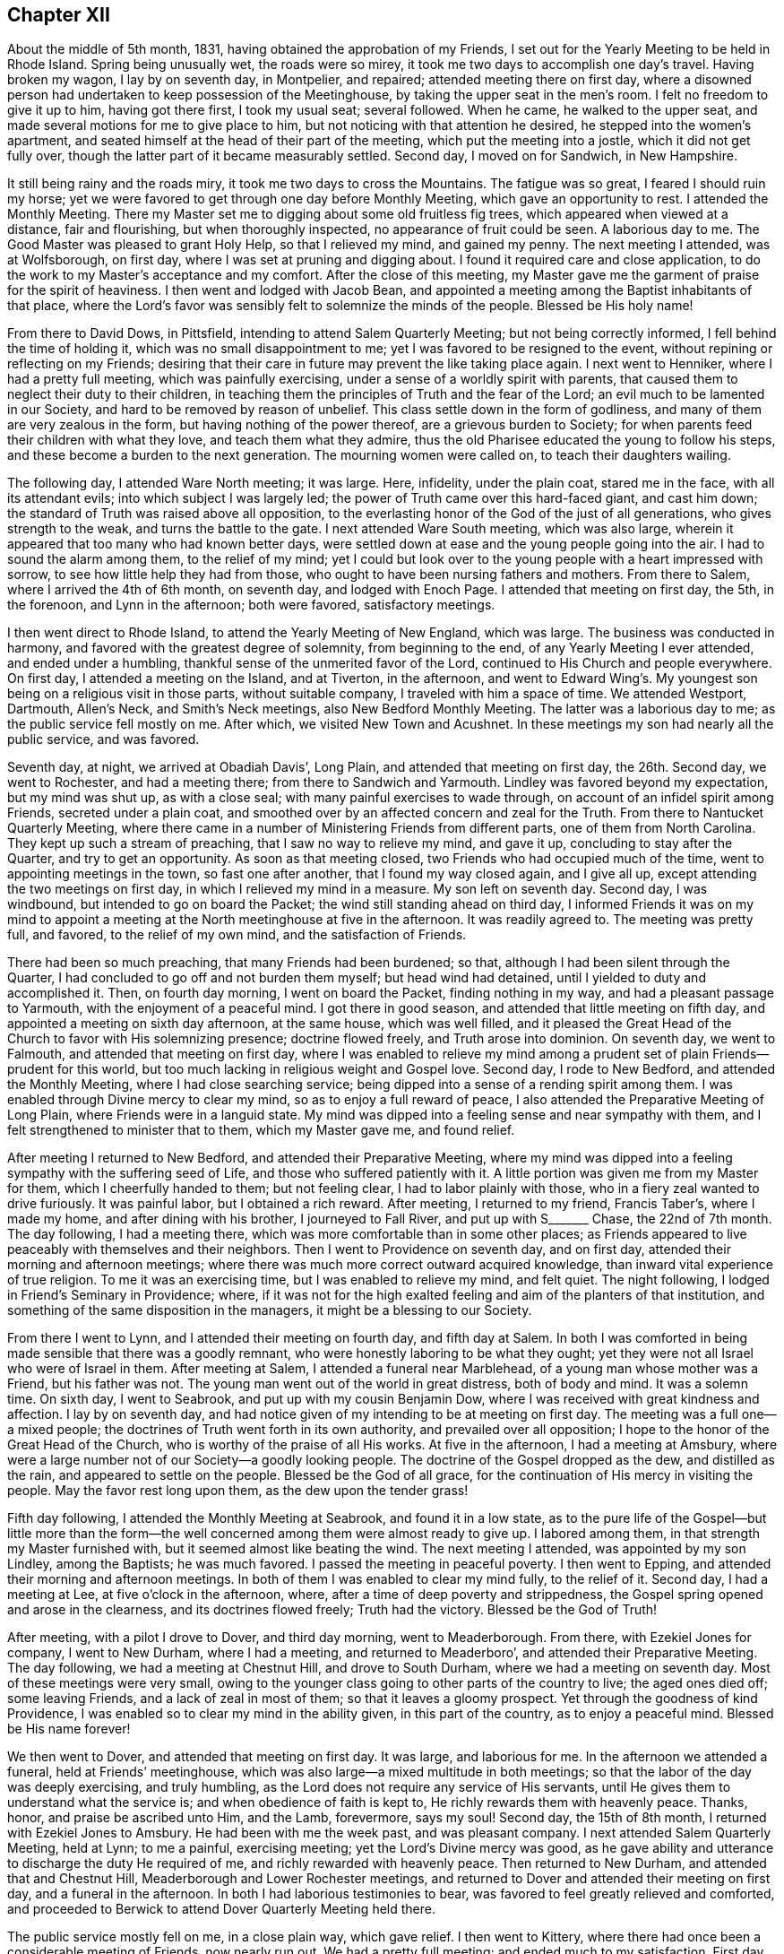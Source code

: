 == Chapter XII

About the middle of 5th month, 1831, having obtained the approbation of my Friends,
I set out for the Yearly Meeting to be held in Rhode Island.
Spring being unusually wet, the roads were so mirey,
it took me two days to accomplish one day`'s travel.
Having broken my wagon, I lay by on seventh day, in Montpelier, and repaired;
attended meeting there on first day,
where a disowned person had undertaken to keep possession of the Meetinghouse,
by taking the upper seat in the men`'s room.
I felt no freedom to give it up to him, having got there first, I took my usual seat;
several followed.
When he came, he walked to the upper seat,
and made several motions for me to give place to him,
but not noticing with that attention he desired, he stepped into the women`'s apartment,
and seated himself at the head of their part of the meeting,
which put the meeting into a jostle, which it did not get fully over,
though the latter part of it became measurably settled.
Second day, I moved on for Sandwich, in New Hampshire.

It still being rainy and the roads miry, it took me two days to cross the Mountains.
The fatigue was so great, I feared I should ruin my horse;
yet we were favored to get through one day before Monthly Meeting,
which gave an opportunity to rest.
I attended the Monthly Meeting.
There my Master set me to digging about some old fruitless fig trees,
which appeared when viewed at a distance, fair and flourishing,
but when thoroughly inspected, no appearance of fruit could be seen.
A laborious day to me.
The Good Master was pleased to grant Holy Help, so that I relieved my mind,
and gained my penny.
The next meeting I attended, was at Wolfsborough, on first day,
where I was set at pruning and digging about.
I found it required care and close application,
to do the work to my Master`'s acceptance and my comfort.
After the close of this meeting,
my Master gave me the garment of praise for the spirit of heaviness.
I then went and lodged with Jacob Bean,
and appointed a meeting among the Baptist inhabitants of that place,
where the Lord`'s favor was sensibly felt to solemnize the minds of the people.
Blessed be His holy name!

From there to David Dows, in Pittsfield, intending to attend Salem Quarterly Meeting;
but not being correctly informed, I fell behind the time of holding it,
which was no small disappointment to me; yet I was favored to be resigned to the event,
without repining or reflecting on my Friends;
desiring that their care in future may prevent the like taking place again.
I next went to Henniker, where I had a pretty full meeting,
which was painfully exercising, under a sense of a worldly spirit with parents,
that caused them to neglect their duty to their children,
in teaching them the principles of Truth and the fear of the Lord;
an evil much to be lamented in our Society, and hard to be removed by reason of unbelief.
This class settle down in the form of godliness,
and many of them are very zealous in the form, but having nothing of the power thereof,
are a grievous burden to Society;
for when parents feed their children with what they love,
and teach them what they admire,
thus the old Pharisee educated the young to follow his steps,
and these become a burden to the next generation.
The mourning women were called on, to teach their daughters wailing.

The following day, I attended Ware North meeting; it was large.
Here, infidelity, under the plain coat, stared me in the face,
with all its attendant evils; into which subject I was largely led;
the power of Truth came over this hard-faced giant, and cast him down;
the standard of Truth was raised above all opposition,
to the everlasting honor of the God of the just of all generations,
who gives strength to the weak, and turns the battle to the gate.
I next attended Ware South meeting, which was also large,
wherein it appeared that too many who had known better days,
were settled down at ease and the young people going into the air.
I had to sound the alarm among them, to the relief of my mind;
yet I could but look over to the young people with a heart impressed with sorrow,
to see how little help they had from those,
who ought to have been nursing fathers and mothers.
From there to Salem, where I arrived the 4th of 6th month, on seventh day,
and lodged with Enoch Page.
I attended that meeting on first day, the 5th, in the forenoon,
and Lynn in the afternoon; both were favored, satisfactory meetings.

I then went direct to Rhode Island, to attend the Yearly Meeting of New England,
which was large.
The business was conducted in harmony, and favored with the greatest degree of solemnity,
from beginning to the end, of any Yearly Meeting I ever attended,
and ended under a humbling, thankful sense of the unmerited favor of the Lord,
continued to His Church and people everywhere.
On first day, I attended a meeting on the Island, and at Tiverton, in the afternoon,
and went to Edward Wing`'s. My youngest son being on a religious visit in those parts,
without suitable company, I traveled with him a space of time.
We attended Westport, Dartmouth, Allen`'s Neck, and Smith`'s Neck meetings,
also New Bedford Monthly Meeting.
The latter was a laborious day to me; as the public service fell mostly on me.
After which, we visited New Town and Acushnet.
In these meetings my son had nearly all the public service, and was favored.

Seventh day, at night, we arrived at Obadiah Davis`', Long Plain,
and attended that meeting on first day, the 26th. Second day, we went to Rochester,
and had a meeting there; from there to Sandwich and Yarmouth.
Lindley was favored beyond my expectation, but my mind was shut up, as with a close seal;
with many painful exercises to wade through,
on account of an infidel spirit among Friends, secreted under a plain coat,
and smoothed over by an affected concern and zeal for the Truth.
From there to Nantucket Quarterly Meeting,
where there came in a number of Ministering Friends from different parts,
one of them from North Carolina.
They kept up such a stream of preaching, that I saw no way to relieve my mind,
and gave it up, concluding to stay after the Quarter, and try to get an opportunity.
As soon as that meeting closed, two Friends who had occupied much of the time,
went to appointing meetings in the town, so fast one after another,
that I found my way closed again, and I give all up,
except attending the two meetings on first day, in which I relieved my mind in a measure.
My son left on seventh day.
Second day, I was windbound, but intended to go on board the Packet;
the wind still standing ahead on third day,
I informed Friends it was on my mind to appoint a meeting
at the North meetinghouse at five in the afternoon.
It was readily agreed to.
The meeting was pretty full, and favored, to the relief of my own mind,
and the satisfaction of Friends.

There had been so much preaching, that many Friends had been burdened; so that,
although I had been silent through the Quarter,
I had concluded to go off and not burden them myself; but head wind had detained,
until I yielded to duty and accomplished it.
Then, on fourth day morning, I went on board the Packet, finding nothing in my way,
and had a pleasant passage to Yarmouth, with the enjoyment of a peaceful mind.
I got there in good season, and attended that little meeting on fifth day,
and appointed a meeting on sixth day afternoon, at the same house, which was well filled,
and it pleased the Great Head of the Church to favor with His solemnizing presence;
doctrine flowed freely, and Truth arose into dominion.
On seventh day, we went to Falmouth, and attended that meeting on first day,
where I was enabled to relieve my mind among a prudent
set of plain Friends--prudent for this world,
but too much lacking in religious weight and Gospel love.
Second day, I rode to New Bedford, and attended the Monthly Meeting,
where I had close searching service;
being dipped into a sense of a rending spirit among them.
I was enabled through Divine mercy to clear my mind,
so as to enjoy a full reward of peace,
I also attended the Preparative Meeting of Long Plain,
where Friends were in a languid state.
My mind was dipped into a feeling sense and near sympathy with them,
and I felt strengthened to minister that to them, which my Master gave me,
and found relief.

After meeting I returned to New Bedford, and attended their Preparative Meeting,
where my mind was dipped into a feeling sympathy with the suffering seed of Life,
and those who suffered patiently with it.
A little portion was given me from my Master for them, which I cheerfully handed to them;
but not feeling clear, I had to labor plainly with those,
who in a fiery zeal wanted to drive furiously.
It was painful labor, but I obtained a rich reward.
After meeting, I returned to my friend, Francis Taber`'s, where I made my home,
and after dining with his brother, I journeyed to Fall River,
and put up with S+++_______+++ Chase, the 22nd of 7th month.
The day following, I had a meeting there,
which was more comfortable than in some other places;
as Friends appeared to live peaceably with themselves and their neighbors.
Then I went to Providence on seventh day, and on first day,
attended their morning and afternoon meetings;
where there was much more correct outward acquired knowledge,
than inward vital experience of true religion.
To me it was an exercising time, but I was enabled to relieve my mind, and felt quiet.
The night following, I lodged in Friend`'s Seminary in Providence; where,
if it was not for the high exalted feeling and aim of the planters of that institution,
and something of the same disposition in the managers,
it might be a blessing to our Society.

From there I went to Lynn, and I attended their meeting on fourth day,
and fifth day at Salem.
In both I was comforted in being made sensible that there was a goodly remnant,
who were honestly laboring to be what they ought;
yet they were not all Israel who were of Israel in them.
After meeting at Salem, I attended a funeral near Marblehead,
of a young man whose mother was a Friend, but his father was not.
The young man went out of the world in great distress, both of body and mind.
It was a solemn time.
On sixth day, I went to Seabrook, and put up with my cousin Benjamin Dow,
where I was received with great kindness and affection.
I lay by on seventh day,
and had notice given of my intending to be at meeting on first day.
The meeting was a full one--a mixed people;
the doctrines of Truth went forth in its own authority,
and prevailed over all opposition; I hope to the honor of the Great Head of the Church,
who is worthy of the praise of all His works.
At five in the afternoon, I had a meeting at Amsbury,
where were a large number not of our Society--a goodly looking people.
The doctrine of the Gospel dropped as the dew, and distilled as the rain,
and appeared to settle on the people.
Blessed be the God of all grace, for the continuation of His mercy in visiting the people.
May the favor rest long upon them, as the dew upon the tender grass!

Fifth day following, I attended the Monthly Meeting at Seabrook,
and found it in a low state,
as to the pure life of the Gospel--but little more than the form--the
well concerned among them were almost ready to give up.
I labored among them, in that strength my Master furnished with,
but it seemed almost like beating the wind.
The next meeting I attended, was appointed by my son Lindley, among the Baptists;
he was much favored.
I passed the meeting in peaceful poverty.
I then went to Epping, and attended their morning and afternoon meetings.
In both of them I was enabled to clear my mind fully, to the relief of it.
Second day, I had a meeting at Lee, at five o`'clock in the afternoon, where,
after a time of deep poverty and strippedness,
the Gospel spring opened and arose in the clearness, and its doctrines flowed freely;
Truth had the victory.
Blessed be the God of Truth!

After meeting, with a pilot I drove to Dover, and third day morning,
went to Meaderborough. From there, with Ezekiel Jones for company, I went to New Durham,
where I had a meeting, and returned to Meaderboro`',
and attended their Preparative Meeting.
The day following, we had a meeting at Chestnut Hill, and drove to South Durham,
where we had a meeting on seventh day.
Most of these meetings were very small,
owing to the younger class going to other parts of the country to live;
the aged ones died off; some leaving Friends, and a lack of zeal in most of them;
so that it leaves a gloomy prospect.
Yet through the goodness of kind Providence,
I was enabled so to clear my mind in the ability given, in this part of the country,
as to enjoy a peaceful mind.
Blessed be His name forever!

We then went to Dover, and attended that meeting on first day.
It was large, and laborious for me.
In the afternoon we attended a funeral, held at Friends`' meetinghouse,
which was also large--a mixed multitude in both meetings;
so that the labor of the day was deeply exercising, and truly humbling,
as the Lord does not require any service of His servants,
until He gives them to understand what the service is;
and when obedience of faith is kept to, He richly rewards them with heavenly peace.
Thanks, honor, and praise be ascribed unto Him, and the Lamb, forevermore, says my soul!
Second day, the 15th of 8th month, I returned with Ezekiel Jones to Amsbury.
He had been with me the week past, and was pleasant company.
I next attended Salem Quarterly Meeting, held at Lynn; to me a painful,
exercising meeting; yet the Lord`'s Divine mercy was good,
as he gave ability and utterance to discharge the duty He required of me,
and richly rewarded with heavenly peace.
Then returned to New Durham, and attended that and Chestnut Hill,
Meaderborough and Lower Rochester meetings,
and returned to Dover and attended their meeting on first day,
and a funeral in the afternoon.
In both I had laborious testimonies to bear,
was favored to feel greatly relieved and comforted,
and proceeded to Berwick to attend Dover Quarterly Meeting held there.

The public service mostly fell on me, in a close plain way, which gave relief.
I then went to Kittery, where there had once been a considerable meeting of Friends,
now nearly run out.
We had a pretty full meeting; and ended much to my satisfaction.
First day, attended meeting at Berwick, where I had close searching service,
but through Divine favor was enabled to clear my mind, and felt relieved.
In the afternoon I attended an appointed meeting at the Great Falls which was large.
The service was principally allotted to my son, Lindley.
He being young it tried his feelings pretty closely, yet I believe all was right;
preachers have need to learn as well as teach.
From this I proceeded to Falmouth Quarterly Meeting.
In the meeting of Ministers and Elders, I felt a necessity to deal plainly and honestly.
I hope it will do good.
The following meeting, the service fell almost entirely on Lindley; he was much favored;
Truth reigned to the honor of the head of the Church.
Sixth day, I had a meeting at Pownell; which though not large,
was favored--the minds of some were comforted.
On first day, I attended a large meeting at Durham,
where I was not altogether satisfied with myself,
not keeping enough in the patience and simplicity.

Second day, I went twenty miles to Gardner, and put up with Noah Ferris,
and had a small meeting in the town, at five in the afternoon, to good satisfaction.
The day following, I attended the Monthly Meeting, at East Pond, where I had close,
searching service, which made some stir among Friends; yet I felt great peace.
I next attended Fairfield Monthly Meeting, where I was silent.
Three or four of the leaders from the other Monthly Meeting came, I thought, as spies.
I had nothing for them.
Then we went to Cornville, and had a meeting on the East Ridge,
having Israel Goddard and Phebe Cobb, for company.
The day following, we had a meeting at Athens Village.
On first day, at Robert Wentworth`'s. Also, one at five o`'clock at Braton Village,
both of them to good satisfaction.
From there went to Sandersfield, and had a meeting.
Then went to Sebec, and had a meeting.
From there to Sirens, and lodged at John Burton`'s, a Friend,
and had a good satisfactory meeting in the neighborhood,
which was the case in several of the last mentioned meetings,
there being great openness in the minds of the people, to hear.
The Lord favored with suitable matter and free utterance, and richly rewarded with peace.
Blessed be His high and holy name!

We then rode to St. Albans, and put up with Samuel Beals, seventh day, 24th of 9th month.
On first day we attended their meeting, which was large and much favored.
At evening, we had a large meeting at Newport, which was laborious, but well.
Second day, we rode twenty miles,
and had a meeting at evening in Friends`' meetinghouse at Brooks.
It was not large, but a favored time.
We lodged at Doctor Roberts`'. Third day, we rode to Unity.
Fourth day, attended their meeting in course.
From there to Albion, Hope and Bremans, and had a meeting in each place,
and were favored to the enjoyment of peaceful minds.
Second day, we rode to Winsof, where we stopped and had a meeting among the Methodists,
to the satisfaction of the people.
Fourth day, we attended the River meeting.
Fifth day, we attended meeting at Vassalborough, where I had close,
plain service in good authority, which made its way through all opposition.
Sixth day, we were at Sidney Meeting,
where my sufferings were unusually painful a length of time,
when way opened to clear my mind, in a plain way to its relief.
Seventh day, we had a meeting at Belgrade; Gospel life rose into dominion,
and its doctrines flowed freely.
On first day, the 9th of 10th month, we attended Winthrop meeting.
It being a very rainy day, the meeting was small;
a comely number of young people attended, to whom tender counsel flowed freely.
After meeting we went to Elijah Pope`'s; were there detained by a great fall of rain.
On fourth day, we attended Litchfield meeting.
Truth opened the way, and gave ability to clear my mind, in a close, searching testimony,
which gave relief.
Fifth day, we journeyed to New Sharon, over a very hilly country, and lodged.

Sixth day we had a trying meeting there, in the exercise of close, plain testimony.
After meeting, we drove to Wilton, and had a meeting there on seventh day,
which was troubled with an impostor who took up considerable time in preaching,
tending to the unsettlement of the meeting, so that I was fearful it would be spoiled;
yet, through Divine mercy, Truth rose in a powerful manner over all opposition.
The meeting ended under a quiet solemnity, to the satisfaction of the people.
We returned the same day to New Sharon; had a meeting there.
Passed on to Fairfield, and attended a large favored meeting on first day.
After it, we drove to John Cock`'s, about twenty miles.
Second day, we attended the Preparative Meeting of Ministers and Elders, at Unity,
where it fell to my lot, to communicate some plain truths.
The day following, attended their Monthly Meeting, which was the most solemn,
favored meeting that I have attended in this part of the land.

The next day, I attended the Monthly Meeting at Vassalborough.
It was large and favored.
In the evening attended a meeting appointed by J. J. W., at Hallowel Forks,
in a school house; a full meeting,
wherein the doctrines of truth flowed freely and
appeared to settle on the minds of the people,
as dew on the tender grass.
On 5th day, I attended Sidney Monthly Meeting.
It appeared to be a low time with Friends, owing much to the lack of true Gospel love,
and a right zeal.
Their business was managed dull; yet the Gospel spring flowed in strength,
and arose in dominion.
Sixth day, I attended Leeds Monthly Meeting held at Winthrop,
where the business was also conducted without much energy.
In both the last meetings, I enjoyed myself in peaceful silence,
and was comforted in partaking of a share of the reward of those who labored.
On seventh day, I had a meeting in the town of Hallowell, among a high feeling people,
where through unmerited mercy, strength was given to deliver the truth,
in such Gospel authority the people became settled; the meeting ended quietly.
We next went to Leeds, and attended that meeting on first day.
I was silent, and well satisfied with it.

Second day, I attended the Preparative Meeting of Ministers and Elders, at Durham.
Third day, the Monthly Meeting, a laborious time with me,
in clearing my mind to the relief of it.
Fourth day, I attended Falmouth Preparative Meeting of Ministers and Elders,
where I had to communicate some plain remarks.
Fifth day, I attended the Monthly Meeting, where I was greatly enlarged,
to the relief of my own mind, and it appeared to the satisfaction of my Friends.
Sixth day, I had a meeting on Cape Elizabeth,
where an approved minister among Friends had turned Hicksite, in consequence of which,
several were jostled in mind, and some became more slack in attending meetings,
so that the meeting, which was not large before, became very small and somewhat languid,
but through unmerited mercy, it pleased the Head of the Church to speak comfortably,
to those who remained alive among them, to hold fast that which they already had,
and let no one draw them off from the Truth.
Seventh day, in company with Samuel Hussey and wife,
I made a social visit to all the families of Friends,
and returned to Portland that night.
On first day, I attended their fore and afternoon meetings,
where the Gospel spring arose in strength, flowed freely,
and went forth in its own authority over all opposing spirits,
I hope to the glory of God.
Strength and utterance were given to hold up the standard of Truth,
and the ensign of righteousness, to the people.
Second day, I lay by in Portland, the Quarterly Meeting being near at hand.

Third day, I went to Durham,
and on fourth day attended the meeting of Ministers and Elders,
and on fifth day the Quarterly Meeting at large.
Both were favored meetings.
Under a sense thereof, many minds were humbled and contrited,
in consideration of the tender mercy of the Lord,
who does not limit His mercies to our worthiness.
Seventh day, I had a meeting at Humphrey Purinton`'s, in Bath, the forepart of the day;
in the afternoon I had another in the Village of Bath.
First day, I had a meeting at Brunswick.
Second day, I had one in Bowdoinham, and then went to John Perry`'s, at B+++_______+++,
and had a favored meeting in that neighborhood.
The next day I had a meeting in Lisbon Village, where my labors were deeply exercising,
on account of the careless, unconcerned state the minds of the people were in;
which appeared to be the general state in most of the meetings in this town.
Though my mind has been depressed for several days past,
under a sense of my own weakness, and the painful labor I had to pass through,
from day to day, yet through all, my good and heavenly Master, has been my only helper,
furnishing with matter, strength, and utterance,
which enabled me to clear my mind from day to day, and obtain comforting peace.
Blessed be His ever adorable name!

On fifth day, I rode to Lewistown, and put up with Amos Davis.
Israel Jones accompanied me, who, with his brother, Thomas,
had been agreeably with me for several days; the latter having returned home.
Seventh day, I went to Windham, I and attended that meeting on first day,
which was very large and solemn.
Through Divine help, the testimony of Truth was set forth in Gospel authority.
Second day, I rode to Poland, and had a comfortable meeting there in the afternoon.
Fourth day, I went to Norway, and had a small meeting.
A company of rude young people came to it, and kept it unsettled.
Near the close, I believed it right to address them,
and let them know my thoughts of their conduct, in relation to their own credit,
and the reproach it cast on their parents who brought them up;
as also their irreverence to their Creator.
This stilled them, and some of them looked ashamed.

On fifth day, the 6th of the month, I went to Raymond, and had a meeting there next day,
in which I was enabled to clear my mind to good satisfaction.
From there, I returned to Portland,
and attended their fore and afternoon meetings on First day,
which were painfully exercising, and I had to deal plainly,
which gave a comfortable enjoyment of sweet peace.
Second day, I returned to Raymond, and had another meeting there on third day.
I had to sound the alarm, and show the danger of being deceived by the subtle serpent,
and his transformings in the appearance of an angel of light;
and was led to set forth how he might be known and detected,
greatly to the relief and refreshment of my mind.

I returned to Windham on fourth day, and had a meeting at Gorham, which was not large,
but a suffering time.
It appeared that heartfelt sickness was among them; I cleared my mind,
and felt a peaceful quiet.
Sixth day, I attended Windham Monthly Meeting, held at Limington.
After suffering in deep poverty and strippedness of spirit,
the Gospel spring rose high and flowed freely; though much weakness was felt,
the Lord favored with a renewed visitation to the comforting of the honest-hearted,
and a solemn warning to those at ease, who choose their own ways,
and despise the cross of Christ.
Seventh day, the 26th of 11th month, I went to Parsonsfield,
and lodged with Charles Cartland, when feeling my mind clear of that part of the country,
I went to Winter Harbor, and had a small meeting there.
The snow coming on, made it difficult traveling on wheels, so I went direct to Berwick,
and put up with my children, John and Elizabeth Meader, for several weeks.
While there, I attended that meeting several times, and Dover twice,
and had a meeting on Dover Neck.
In all these meetings, my good Master was pleased to furnish with appropriate matter,
ability and utterance to relieve my mind, and obtain the reward of peace;
being mercifully supported in all the exercises, though they were painful and laborious.
A fig-leaf covering was too much resorted to by many,
which often caused mourning with the few upright-hearted among them.
May the Lord sustain these, that the ensign of righteousness may not fall in the streets!

After making these visits, feeling my mind drawn to visit Pittsfield, Weare,
and Henniker, a kind Friend, Joseph Bracket, took his sleigh,
and carried me this short tour.
We attended Pittsfield meeting on first day, but the weather being stormy,
the meeting was very small.
Not feeling clear, I proposed meeting with Friends again on second day,
which was agreed to, and notice given,
but the second meeting was very little larger than the first;
some whole families not attending.
Having done all I could, I felt clear, and had two meetings in that part of the country,
out from the settlement of Friends, much to my satisfaction.
There was more openness among them, than with nominal professors of my own Society.
We then went to Weare North Meeting on first day, at the usual time,
and at the South Meeting at three o`'clock; both were well attended.
The word of Truth went forth in its own authority
and its standard was over the heads of transgressors,
by and through the power of the mighty God of Jacob.
Blessed be His ever adorable name!

On second day, I had a meeting at Henniker,
where I passed through great depression of spirit,
under a sense of the lack of faithfulness in many professing with us, who,
instead of being lights and encouragers of others, were stumbling blocks in their way.
I was enabled faithfully to bear the testimony my good Master gave me,
to my relief and peace.
After meeting, I went to my cousin, Winthrop Dow`'s where I was on the 10th of 1st month,
1832.
I next attended Weare Monthly Meeting, wherein I had close, painful,
and exercising labor; and the day following, I went to Concord,
and had a meeting in Friends`' meetinghouse, which was large,
and favored with a renewed visitation from on high.
May the people gratefully prize the favor!

I then returned to Berwick.
Next I went to Seabrook, and attended Salem Quarterly Meeting,
where I had to preach plain, solemn truths; then returned to Berwick,
and attended that meeting on first day, and a meeting in the evening at the Great Falls,
which was well attended, and a favored time.
From there I went to Sandwich, N. H., and attended that Quarterly Meeting.
That for worship was a renewed visitation to the inhabitants thereaway.
Oh, that it may be wisely improved!
The meeting for business was very dull, taking a long time to transact a little business.
I then went again to Pittsfield, and attended their Monthly Meeting,
and was enabled to clear my mind so fully,
that I hope my Master will not send me there again,
but bless the labors already bestowed.
I then set out in a sleigh for Smithfield, but the snow going off,
I was stopped at Edward Goves`', in Seabrook.
The 4th of 2nd month, in the evening, I had a meeting with those not of our Society;
the doctrines of Truth were well received and acknowledged.
On first day, I attended Seabrook meeting, which was very small.
The life of pure religion was very low,
and were it not for a few honest-hearted ones I think that meeting would cease to be.
May the Lord strengthen the hands of the few,
to hold up the standard of righteousness to beholding enquirers,
to the honor of His own Name!

I next went to Lynn, and attended that Monthly Meeting--a suffering time to me.
I next journeyed to Providence, and attended the morning meeting in the town--a dry,
suffering time to me.
In the afternoon I attended meeting at the School, which was a favored time,
wherein I felt my mind above the depression of spirit I had waded under for days,
and was marvelously enabled, both in public and private,
to clear my mind of a concern that had arrested it, until it became a heavy burden.
He who promised to go before His sheep that He put forth, made a way for me,
beyond my expectation, and my labors were received without any apparent offense,
though they were plain and close.
I felt fully relieved, and made to rejoice with thankfulness to my Lord and Master,
for His direction and holy help, through this portion of exercising service.

I then went to South Smithfield, and attended a meeting there, which was not large,
but favored, and the minds of the people appeared open to hear the Truth.
The day following, I was at a meeting at Cumberland,
where there was not such openness as at the former, which made the labor more painful,
but my mind was strengthened to discharge my duty.
I then rode to Mendon, and attended their Preparative Meeting; it was small,
and I had good service; yet, not feeling clear,
I had a meeting appointed at three in the afternoon, which was pretty full and favored,
and the testimony of Truth rose into dominion.
The day following, I attended Smithfield North Meeting,
a large and deeply exercising one,
there being great lack of a true religious concern among the people;
although it was a laborious day, I was favored to feel a peaceful mind.
The next meeting was at Uxbridge, where we had a searching time,
and the testimony of Truth went forth in its own authority,
and reigned over all for that time.
In the evening I had a meeting in a school house near Jacob Aldrich`'s,
to my satisfaction; the testimony of Truth went forth in clearness,
accompanied with tendering Gospel authority, and closed solemnly.

On the 11th, I was at Douglas--a meeting much run down.
The 12th, I was at North Bridge, a pretty full, favored meeting.
From there to North Mendon; the meeting was considerably full.
The testimony of Truth went forth in clearness, and good authority,
to full satisfaction to my own mind.
The next was Bolton Monthly Meeting, attended by many not of our Society.
The truths of the Gospel were largely opened,
and appeared to settle with weight on the minds of the people.
I next attended Richmond, where there were more in number, than there were Friends.
I was led to show the difference between the Gospel and its effects,
and the inventions and wisdom of men, in the great cause of religion;
and to contrast them in a clear point of view.
The testimony of Truth was in dominion, and the spirit of oppression gave way.
I proceeded to Unity, where there was a pretty full gathering of Friends and others,
and much openness in the minds of the people.
Truth flowed freely, to the comfort of the honest-hearted.
I then passed on to Pittsfield again, and attended that meeting once more,
and was mercifully enabled to bear a close, searching testimony,
greatly to the relief of my troubled mind.

Having discharged my duty to some individuals, I felt clear to take my departure,
and journeyed to Gilmantown, where I had a pretty full, favored meeting,
which ended to good satisfaction.
At evening I attended a meeting appointed by Abigal Miller;
the first time that I had an opportunity to hear her, except a few words,
and to my satisfaction, found she was an able Gospel minister.
The day following, sixth day, the 10th of 3rd month, I went to Wolfsborough.

[.small-break]
'''

+++[+++No further narrative of this journey is given,
and at what time he arrived at his own home, is not certainly ascertained; yet,
it is believed not to be long after the close of his narrative at Wolfsborough,
than one hundred and fifty miles from home.
The following extracts from a letter written to his wife
and children about the middle of his last visit to New England,
will be familiar to those who have been acquainted with him in conversation;
from the manner of style and expression.]

[.embedded-content-document.letter]
--

[.signed-section-context-open]
Portland, 24th of 10th month, 1831.

[.salutation]
Beloved Wife and Children:

I take my pen once more to address you, with making this apology,
that I have put off writing in hopes I should find myself at liberty to come home.
But seeing no time for my release, I feel best, to inform that I am in good health,
and have been, by far the most of the time,
since I left home--a favor that calls for humble gratitude,
and a thankful heart to the Giver of the blessing; not only for this,
but in that He has enabled me in a marvelous manner,
to perform all that He has required of me, since I left Rhode Island.
From there I passed on, taking meetings in course, until I got to New Bedford,
where I found Satan had got into the high bench, where he sat himself as God,
and had made such a rent, as almost to destroy harmony and unity,
through one Quarterly Meeting, and to draw down several stars of magnitude,
that once shone brilliantly.

The escaped remnant lay low, almost buried under discouragement;
that this part of my travel was in a land of sorrow to me,
in beholding the breaches in the wall, and the desolation in the city.
My inner garment was that of mourning, from day to day.
From there I put on for Lynn, where I met a troop of archers,
with their bows all bent--the horse and his rider, all in battle array.
But my Master made my arm strong to handle the bow, and He directing the arrow,
it never missed so that the battle was turned to the gate,
and the prison doors were ordered open by the King,
and the captive daughter was set free, to the honor of the King`'s name, I hope.
From here I passed on, until I got to Berwick,
where I found old Satan working like fire in the roots of the trees, underground,
so as to be sure to kill all the green timber, and not be seen to blaze,
lest it should be put out.
His fire-bed got exposed and his head bruised; the people were warned to watch his moves.

From there I passed pretty smooth, until I came to Vasselborough,
where I attended their Quarterly Meeting of Ministers and Elders,
a goodly appearing band, I was pleased with the sight.
But my Master came and anointed my eyes, and bade me look with a single eye.
When I fixed my eye intent, and the light shown clear, behold I saw Satan in the midst,
dressed up in an Elder`'s suit, from head to foot.
My Master caused me to see that Satan was very busy in raising
a zeal that would tread to death every seed that He,
the Lord, had planted, if not checked, and bid me pitch battle with him,
and put a sword into my hand for that purpose.
And when I came to try it I found it was a wieldy sword, that had a sharp edge;
and every blow cut so that the enemy squirmed every way he could,
so that he exposed himself and got detected, and a mess of bars and bolts taken from him.
And it was found that he had one of my Master`'s children, summoned,
and was endeavoring to handcuff, and fetter him, and cast him into prison for life.
But the poor child was rescued, taken from him,
and it is the King`'s mind that he should be set at liberty.
I have since visited all the meetings in that Quarter.
In many of them my Master tuned my ram`'s horn,
so that many of their walls gave way before it.
In other places He gave me the pipe and harp, to cheer the heavy-hearted.
I have got through this tour, and well entered into Falmouth Quarter.
I have visited Weare and all those parts, and found our Society in a pitiful state;
of course my labors were heart-aching, and wearing every way.

My Friends take good care of me, as to all I need to keep me comfortable.
I can give no opinion about coming home, having already been disappointed,
in having double the ground to travel over, that I expected to, when I left home,
and am not yet favored to see when I may return;
though I think my stay here will be longer on Lindley`'s account.
There is as much need of my being in this part of the country on his account,
as there was at Rhode Island;
and whether I shall not have to stay until he is ready to return, is unknown to me.

I now take my pen, the 25th, to close this detail,
with giving a general view of the state of our Society, as it appears to me,
in this part of the land.
The first disorder appears to be spiritual pride, out of which grows jealousy,
and a tormenting fear that anything should rise as high as Master Pride`'s shoulders.
In order to prevent the rise,
let the seed be ever so good in its kind and the
plant grow in ever so good and beautiful order,
Master Pride fixes the more an eagle eye upon it, and in the appearance of a dove,
will coo about it, in order to set its talons under its roots and destroy them,
so that the plant must die.
If it cannot prevail this way, it will turn into a serpent,
and creep under the grass and weeds--buzzes in the ears of its own kind,
and starts their fears.
Then it is to draw in the better hearted, and raise a strong zeal.
When this is fixed, the tongue of slander blows it into a flame.

In this kind of toss and fuss, ups and downs, Satan has walked in this land,
until he has abundantly marred the beauty of our Society,
and deeply wounded the pure in heart.
I now take my pen to close this, the 4th of 11th month, at the house of Thomas Jones,
a ministering Friend, who has been at our house.
Yesterday I attended the Quarterly Meeting, which was large, and much favored;
and though much weakness appeared in their accounts,
their business was conducted in harmony.
I may now inform you, that in my hours of intermission,
I often find myself at home looking round among you, feeling anxious for you.
The language runs through my mind, '`Here I am in a strange land,
wearing out the last of my strength, often in heart aching labor;
and how is it with my Friends at home?`' A heavy-hearted feeling returns upon my spirit.
I do not write this, as having any doubt of being in my right place,
for I am abundantly confirmed that I am.
I have often thought of you, my son Nathan, when in different parts of this land.
I now draw to a close, desiring, fervently desiring your faithful standing in the Truth,
and prosperity therein.
Give my love to all my children, relatives, and enquiring Friends.
You may rest assured that I never felt greater desires
for the peaceful welfare of my own country,
than at this time.
Farewell.

[.signed-section-signature]
Joseph Hoag.

--
